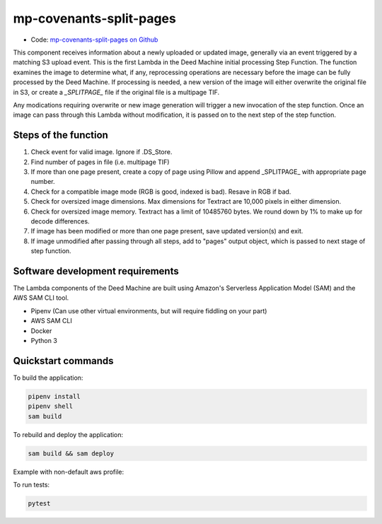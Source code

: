 .. _mp-covenants-split-pages:

mp-covenants-split-pages
========================

- Code: `mp-covenants-split-pages on Github <https://github.com/UMNLibraries/mp-covenants-split-pages>`_

This component receives information about a newly uploaded or updated image, generally via an event triggered by a matching S3 upload event. This is the first Lambda in the Deed Machine initial processing Step Function. The function examines the image to determine what, if any, reprocessing operations are necessary before the image can be fully processed by the Deed Machine. If processing is needed, a new version of the image will either overwrite the original file in S3, or create a `_SPLITPAGE_` file if the original file is a multipage TIF.

Any modications requiring overwrite or new image generation will trigger a new invocation of the step function. Once an image can pass through this Lambda without modification, it is passed on to the next step of the step function.

Steps of the function
---------------------

1. Check event for valid image. Ignore if .DS_Store.
2. Find number of pages in file (i.e. multipage TIF)
3. If more than one page present, create a copy of page using Pillow and append _SPLITPAGE_ with appropriate page number. 
4. Check for a compatible image mode (RGB is good, indexed is bad). Resave in RGB if bad.
5. Check for oversized image dimensions. Max dimensions for Textract are 10,000 pixels in either dimension.
6. Check for oversized image memory. Textract has a limit of 10485760 bytes. We round down by 1% to make up for decode differences.
7. If image has been modified or more than one page present, save updated version(s) and exit.
8. If image unmodified after passing through all steps, add to "pages" output object, which is passed to next stage of step function.


Software development requirements
---------------------------------

The Lambda components of the Deed Machine are built using Amazon's Serverless Application Model (SAM) and the AWS SAM CLI tool.

- Pipenv (Can use other virtual environments, but will require fiddling on your part)
- AWS SAM CLI
- Docker
- Python 3

Quickstart commands
-------------------

To build the application:

.. code-block:: bash

    pipenv install
    pipenv shell
    sam build

To rebuild and deploy the application:

.. code-block:: bash

    sam build && sam deploy

Example with non-default aws profile:

.. code-block:: bash
    sam build && sam deploy --profile contracosta --config-env contracosta

To run tests:

.. code-block:: bash

    pytest
